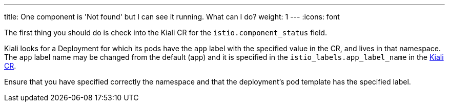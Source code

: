 ---
title: One component is 'Not found' but I can see it running. What can I do?
weight: 1
---
:icons: font

The first thing you should do is check into the Kiali CR for the `istio.component_status` field.

Kiali looks for a Deployment for which its pods have the `app` label with the specified value in the CR, and lives in that namespace.
The `app` label name may be changed from the default (app) and it is specified in the `istio_labels.app_label_name` in the https://github.com/kiali/kiali-operator/blob/master/deploy/kiali/kiali_cr.yaml[Kiali CR].

Ensure that you have specified correctly the namespace and that the deployment's pod template has the specified label.
